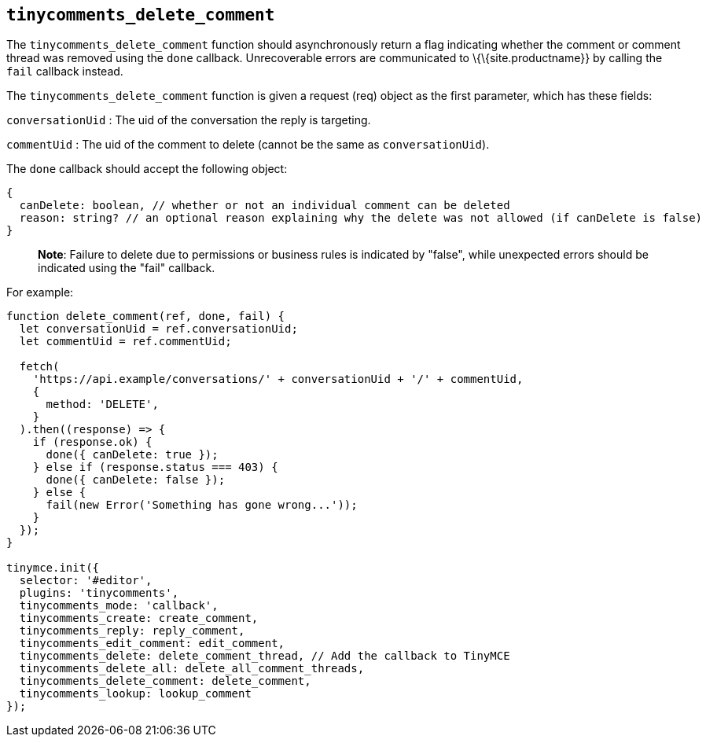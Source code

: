 == `+tinycomments_delete_comment+`

The `+tinycomments_delete_comment+` function should asynchronously return a flag indicating whether the comment or comment thread was removed using the `+done+` callback. Unrecoverable errors are communicated to \{\{site.productname}} by calling the `+fail+` callback instead.

The `+tinycomments_delete_comment+` function is given a request (req) object as the first parameter, which has these fields:

`+conversationUid+` : The uid of the conversation the reply is targeting.

`+commentUid+` : The uid of the comment to delete (cannot be the same as `+conversationUid+`).

The `+done+` callback should accept the following object:

[source,js]
----
{
  canDelete: boolean, // whether or not an individual comment can be deleted
  reason: string? // an optional reason explaining why the delete was not allowed (if canDelete is false)
}
----

____
*Note*: Failure to delete due to permissions or business rules is indicated by "false", while unexpected errors should be indicated using the "fail" callback.
____

For example:

[source,js]
----
function delete_comment(ref, done, fail) {
  let conversationUid = ref.conversationUid;
  let commentUid = ref.commentUid;

  fetch(
    'https://api.example/conversations/' + conversationUid + '/' + commentUid,
    {
      method: 'DELETE',
    }
  ).then((response) => {
    if (response.ok) {
      done({ canDelete: true });
    } else if (response.status === 403) {
      done({ canDelete: false });
    } else {
      fail(new Error('Something has gone wrong...'));
    }
  });
}

tinymce.init({
  selector: '#editor',
  plugins: 'tinycomments',
  tinycomments_mode: 'callback',
  tinycomments_create: create_comment,
  tinycomments_reply: reply_comment,
  tinycomments_edit_comment: edit_comment,
  tinycomments_delete: delete_comment_thread, // Add the callback to TinyMCE
  tinycomments_delete_all: delete_all_comment_threads,
  tinycomments_delete_comment: delete_comment,
  tinycomments_lookup: lookup_comment
});
----
